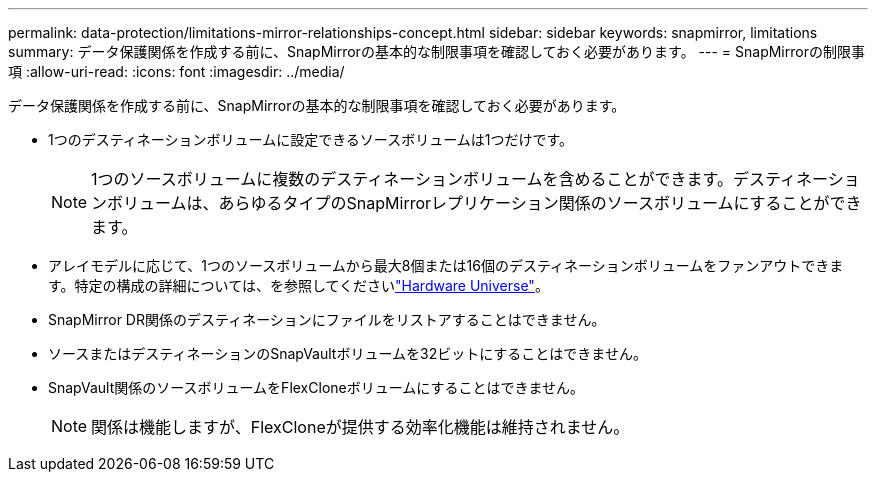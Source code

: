 ---
permalink: data-protection/limitations-mirror-relationships-concept.html 
sidebar: sidebar 
keywords: snapmirror, limitations 
summary: データ保護関係を作成する前に、SnapMirrorの基本的な制限事項を確認しておく必要があります。 
---
= SnapMirrorの制限事項
:allow-uri-read: 
:icons: font
:imagesdir: ../media/


[role="lead"]
データ保護関係を作成する前に、SnapMirrorの基本的な制限事項を確認しておく必要があります。

* 1つのデスティネーションボリュームに設定できるソースボリュームは1つだけです。
+

NOTE: 1つのソースボリュームに複数のデスティネーションボリュームを含めることができます。デスティネーションボリュームは、あらゆるタイプのSnapMirrorレプリケーション関係のソースボリュームにすることができます。

* アレイモデルに応じて、1つのソースボリュームから最大8個または16個のデスティネーションボリュームをファンアウトできます。特定の構成の詳細については、を参照してくださいlink:https://hwu.netapp.com/["Hardware Universe"^]。
* SnapMirror DR関係のデスティネーションにファイルをリストアすることはできません。
* ソースまたはデスティネーションのSnapVaultボリュームを32ビットにすることはできません。
* SnapVault関係のソースボリュームをFlexCloneボリュームにすることはできません。
+

NOTE: 関係は機能しますが、FlexCloneが提供する効率化機能は維持されません。


